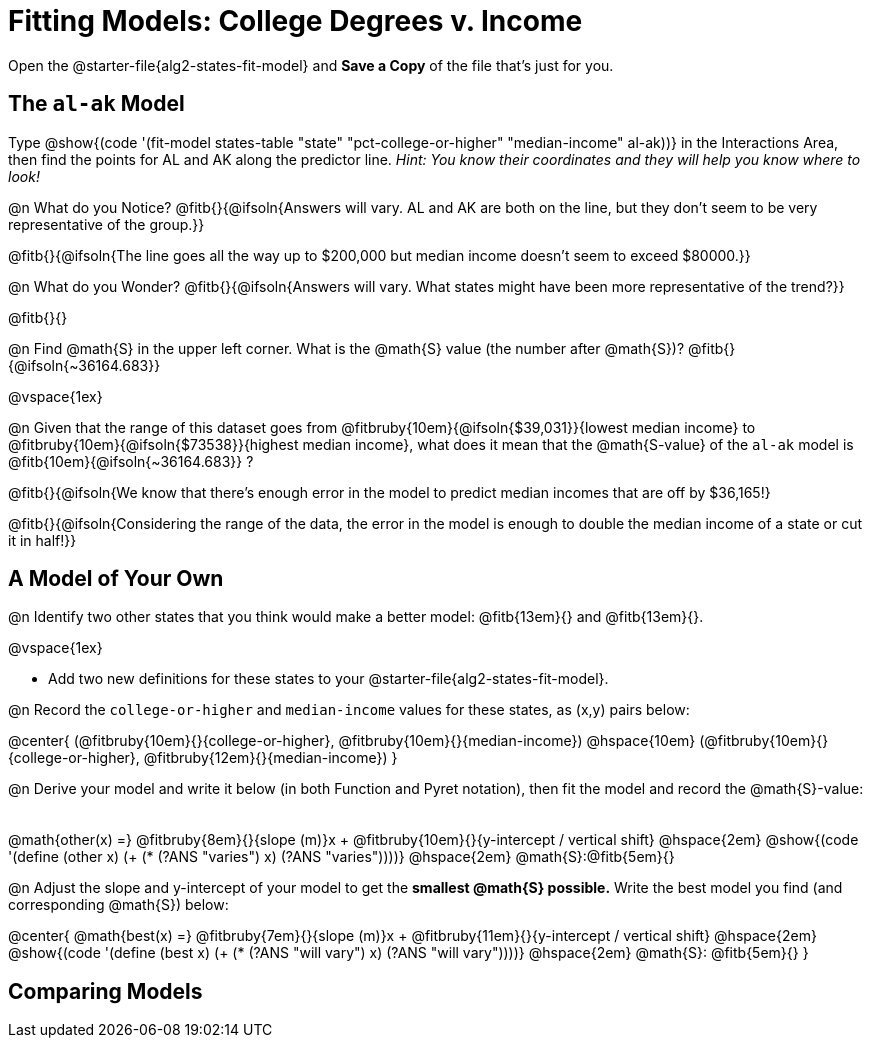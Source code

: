 = Fitting Models: College Degrees v. Income

[.linkInstructions]
Open the @starter-file{alg2-states-fit-model} and *Save a Copy* of the file that's just for you.

== The `al-ak` Model

Type @show{(code '(fit-model states-table "state" "pct-college-or-higher" "median-income" al-ak))} in the Interactions Area, then find the points for AL and AK along the predictor line. _Hint: You know their coordinates and they will help you know where to look!_

@n What do you Notice? @fitb{}{@ifsoln{Answers will vary. AL and AK are both on the line, but they don't seem to be very representative of the group.}}

@fitb{}{@ifsoln{The line goes all the way up to $200,000 but median income doesn't seem to exceed $80000.}}

@n What do you Wonder? @fitb{}{@ifsoln{Answers will vary. What states might have been more representative of the trend?}}

@fitb{}{}

@n Find @math{S} in the upper left corner. What is the @math{S} value (the number after @math{S})? @fitb{}{@ifsoln{~36164.683}}

@vspace{1ex}

@n Given that the range of this dataset goes from @fitbruby{10em}{@ifsoln{$39,031}}{lowest median income} to @fitbruby{10em}{@ifsoln{$73538}}{highest median income}, what does it mean that the @math{S-value} of the `al-ak` model is @fitb{10em}{@ifsoln{~36164.683}} ?

@fitb{}{@ifsoln{We know that there’s enough error in the model to predict median incomes that are off by $36,165!}

@fitb{}{@ifsoln{Considering the range of the data, the error in the model is enough to double the median income of a state or cut it in half!}}

== A Model of Your Own

@n Identify two other states that you think would make a better model: @fitb{13em}{} and @fitb{13em}{}.

@vspace{1ex}

- Add two new definitions for these states to your @starter-file{alg2-states-fit-model}.

@n Record the `college-or-higher` and `median-income` values for these states, as (x,y) pairs below:

@center{
 (@fitbruby{10em}{}{college-or-higher}, @fitbruby{10em}{}{median-income}) @hspace{10em} (@fitbruby{10em}{}{college-or-higher}, @fitbruby{12em}{}{median-income})
}

@n Derive your model and write it below (in both Function and Pyret notation), then fit the model and record the @math{S}-value:

[.FillVerticalSpace, cols="1a", frame="none"]
|===
|
|===

@math{other(x) =} @fitbruby{8em}{}{slope (m)}x + @fitbruby{10em}{}{y-intercept / vertical shift} @hspace{2em} @show{(code '(define (other x) (+ (* (?ANS "varies") x) (?ANS "varies"))))} @hspace{2em} @math{S}:@fitb{5em}{}


@n Adjust the slope and y-intercept of your model to get the *smallest @math{S} possible.* Write the best model you find (and corresponding @math{S}) below:

@center{
 @math{best(x) =} @fitbruby{7em}{}{slope (m)}x + @fitbruby{11em}{}{y-intercept / vertical shift} @hspace{2em} @show{(code '(define (best x) (+ (* (?ANS "will vary") x) (?ANS "will vary"))))} @hspace{2em} @math{S}: @fitb{5em}{}
}

== Comparing Models


